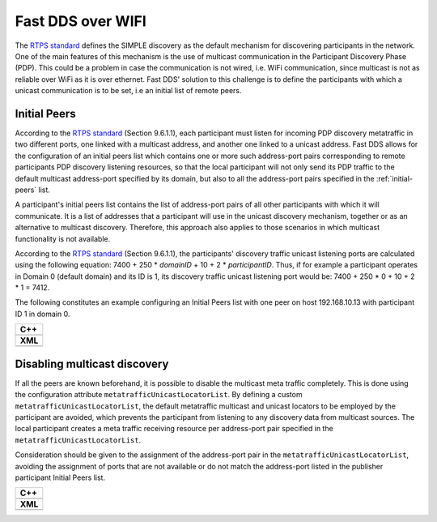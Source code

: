 .. _use-case-fast-rtps-over-wifi:

Fast DDS over WIFI
===================

The `RTPS standard <https://www.omg.org/spec/DDSI-RTPS/2.2/PDF>`_ defines the SIMPLE discovery as the default
mechanism for discovering participants in the network.
One of the main features of this mechanism is the use of multicast communication in the Participant Discovery
Phase (PDP).
This could be a problem in case the communication is not wired, i.e. WiFi communication, since multicast is
not as reliable over WiFi as it is over ethernet.
Fast DDS' solution to this challenge is to define the participants with which a unicast communication is to be set, i.e
an initial list of remote peers.

.. _use-case-initial-peers:

Initial Peers
-------------

According to the `RTPS standard <https://www.omg.org/spec/DDSI-RTPS/2.2/PDF>`_ (Section 9.6.1.1), each participant must
listen for incoming PDP discovery metatraffic in two different ports, one linked with a multicast address, and another
one linked to a unicast address.
Fast DDS allows for the configuration of an initial peers list which contains one or more such address-port pairs
corresponding to remote participants PDP discovery listening resources, so that the local participant will not only
send its PDP traffic to the default multicast address-port specified by its domain, but also to all the address-port
pairs specified in the :ref:`initial-peers` list.

A participant's initial peers list contains the list of address-port pairs of all other participants with
which it will communicate.
It is a list of addresses that a participant will use in the unicast discovery mechanism, together or as an alternative
to multicast discovery.
Therefore, this approach also applies to those scenarios in which multicast functionality is not available.

According to the `RTPS standard <https://www.omg.org/spec/DDSI-RTPS/2.2/PDF>`_ (Section 9.6.1.1), the participants'
discovery traffic unicast listening ports are calculated using the following equation:
7400 + 250 * `domainID` + 10 + 2 * `participantID`.
Thus, if for example a participant operates in Domain 0 (default
domain) and its ID is 1, its discovery traffic unicast listening port would be: 7400 + 250 * 0 + 10 + 2 * 1 = 7412.

The following constitutes an example configuring an Initial Peers list with one peer on host 192.168.10.13 with
participant ID 1 in domain 0.

+---------------------------------------------------------+
| **C++**                                                 |
+---------------------------------------------------------+
| .. literalinclude:: /../code/CodeTester.cpp             |
|    :language: c++                                       |
|    :start-after: //CONF_INITIAL_PEERS_BASIC             |
|    :end-before: //!--                                   |
+---------------------------------------------------------+
| **XML**                                                 |
+---------------------------------------------------------+
| .. literalinclude:: /../code/XMLTester.xml              |
|    :language: xml                                       |
|    :start-after: <!-->CONF_INITIAL_PEERS_BASIC<-->      |
|    :end-before: <!--><-->                               |
+---------------------------------------------------------+

.. _use-case-disabling-multicast-discovery:

Disabling multicast discovery
-----------------------------

If all the peers are known beforehand, it is possible to disable the multicast meta traffic completely.
This is done using the configuration attribute ``metatrafficUnicastLocatorList``.
By defining a custom ``metatrafficUnicastLocatorList``, the default metatraffic multicast and unicast locators to be
employed by the participant are avoided, which prevents the participant from listening to any discovery data from
multicast sources.
The local participant creates a meta traffic receiving resource per address-port pair specified in the
``metatrafficUnicastLocatorList``.

Consideration should be given to the assignment of the address-port pair in the ``metatrafficUnicastLocatorList``,
avoiding the assignment of ports that are not available or do not match the address-port
listed in the publisher participant Initial Peers list.

+------------------------------------------------------------+
| **C++**                                                    |
+------------------------------------------------------------+
| .. literalinclude:: /../code/CodeTester.cpp                |
|    :language: c++                                          |
|    :start-after: //CONF_INITIAL_PEERS_METAUNICAST          |
|    :end-before: //!--                                      |
+------------------------------------------------------------+
| **XML**                                                    |
+------------------------------------------------------------+
| .. literalinclude:: /../code/XMLTester.xml                 |
|    :language: xml                                          |
|    :start-after: <!-->CONF_INITIAL_PEERS_METAUNICAST<-->   |
|    :end-before: <!--><-->                                  |
+------------------------------------------------------------+

